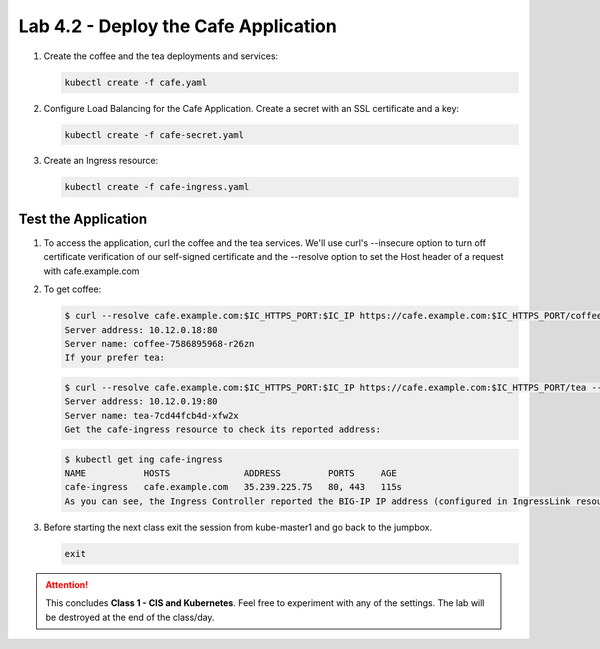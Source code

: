 Lab 4.2 - Deploy the Cafe Application
=====================================

#. Create the coffee and the tea deployments and services:

   .. code-block:: bash

      kubectl create -f cafe.yaml

#. Configure Load Balancing for the Cafe Application. Create a secret with an
   SSL certificate and a key:

   .. code-block:: bash

      kubectl create -f cafe-secret.yaml

#. Create an Ingress resource:

   .. code-block:: bash

      kubectl create -f cafe-ingress.yaml

Test the Application
--------------------

#. To access the application, curl the coffee and the tea services. We'll use
   curl's --insecure option to turn off certificate verification of our
   self-signed certificate and the --resolve option to set the Host header of a
   request with cafe.example.com

#. To get coffee:

   .. code-block:: bash

      $ curl --resolve cafe.example.com:$IC_HTTPS_PORT:$IC_IP https://cafe.example.com:$IC_HTTPS_PORT/coffee --insecure
      Server address: 10.12.0.18:80
      Server name: coffee-7586895968-r26zn
      If your prefer tea:

   .. code-block:: bash

      $ curl --resolve cafe.example.com:$IC_HTTPS_PORT:$IC_IP https://cafe.example.com:$IC_HTTPS_PORT/tea --insecure
      Server address: 10.12.0.19:80
      Server name: tea-7cd44fcb4d-xfw2x
      Get the cafe-ingress resource to check its reported address:

   .. code-block:: bash

      $ kubectl get ing cafe-ingress
      NAME           HOSTS              ADDRESS         PORTS     AGE
      cafe-ingress   cafe.example.com   35.239.225.75   80, 443   115s
      As you can see, the Ingress Controller reported the BIG-IP IP address (configured in IngressLink resource) in the ADDRESS field of the Ingress status

#. Before starting the next class exit the session from kube-master1 and go
   back to the jumpbox.
   
   .. code-block:: bash
   
      exit
   
.. attention:: This concludes **Class 1 - CIS and Kubernetes**. Feel free to
   experiment with any of the settings. The lab will be destroyed at the end of
   the class/day.
